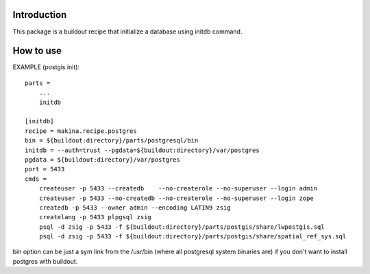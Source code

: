 Introduction
============

This package is a buildout recipe that initialize a database
using initdb command.

How to use
==========

EXAMPLE (postgis init)::

        parts =
            ...
            initdb

        [initdb]
        recipe = makina.recipe.postgres
        bin = ${buildout:directory}/parts/postgresql/bin
        initdb = --auth=trust --pgdata=${buildout:directory}/var/postgres
        pgdata = ${buildout:directory}/var/postgres
        port = 5433
        cmds =
            createuser -p 5433 --createdb    --no-createrole --no-superuser --login admin
            createuser -p 5433 --no-createdb --no-createrole --no-superuser --login zope
            createdb -p 5433 --owner admin --encoding LATIN9 zsig
            createlang -p 5433 plpgsql zsig
            psql -d zsig -p 5433 -f ${buildout:directory}/parts/postgis/share/lwpostgis.sql
            psql -d zsig -p 5433 -f ${buildout:directory}/parts/postgis/share/spatial_ref_sys.sql


bin option can be just a sym link from the /usr/bin (where all postgresql system binaries are) if you don't want to install postgres with buildout.

